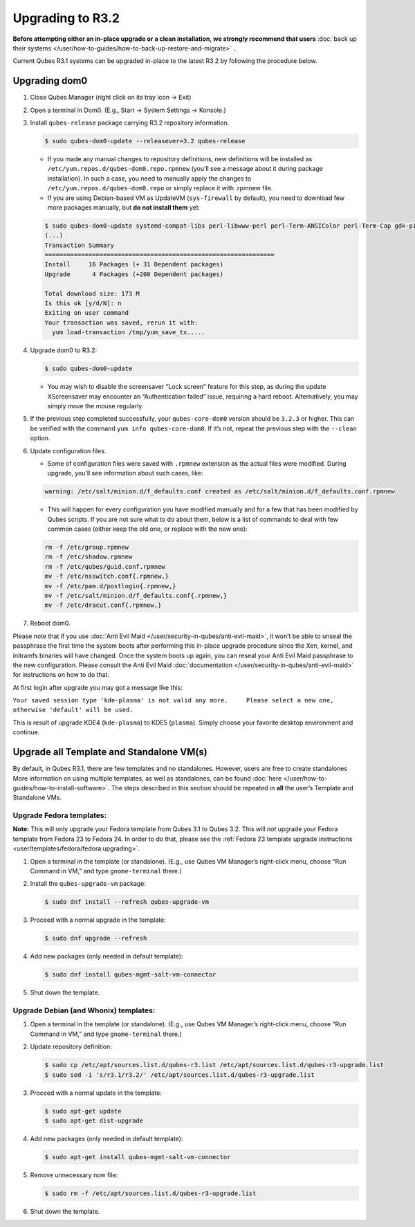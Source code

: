 =================
Upgrading to R3.2
=================


**Before attempting either an in-place upgrade or a clean installation, we strongly recommend that users** :doc:`back up their systems </user/how-to-guides/how-to-back-up-restore-and-migrate>` **.**

Current Qubes R3.1 systems can be upgraded in-place to the latest R3.2 by following the procedure below.

Upgrading dom0
--------------


1. Close Qubes Manager (right click on its tray icon -> Exit)

2. Open a terminal in Dom0. (E.g., Start -> System Settings -> Konsole.)

3. Install ``qubes-release`` package carrying R3.2 repository information.

   .. code:: console

         $ sudo qubes-dom0-update --releasever=3.2 qubes-release



   - If you made any manual changes to repository definitions, new definitions will be installed as ``/etc/yum.repos.d/qubes-dom0.repo.rpmnew`` (you’ll see a message about it during package installation). In such a case, you need to manually apply the changes to ``/etc/yum.repos.d/qubes-dom0.repo`` or simply replace it with .rpmnew file.

   - If you are using Debian-based VM as UpdateVM (``sys-firewall`` by default), you need to download few more packages manually, but **do not install them** yet:



   .. code:: console

         $ sudo qubes-dom0-update systemd-compat-libs perl-libwww-perl perl-Term-ANSIColor perl-Term-Cap gdk-pixbuf2-xlib speexdsp qubes-mgmt-salt-admin-tools lvm2
         (...)
         Transaction Summary
         ===============================================================
         Install     16 Packages (+ 31 Dependent packages)
         Upgrade      4 Packages (+200 Dependent packages)

         Total download size: 173 M
         Is this ok [y/d/N]: n
         Exiting on user command
         Your transaction was saved, rerun it with:
           yum load-transaction /tmp/yum_save_tx.....



4. Upgrade dom0 to R3.2:

   .. code:: console

         $ sudo qubes-dom0-update



   - You may wish to disable the screensaver “Lock screen” feature for this step, as during the update XScreensaver may encounter an “Authentication failed” issue, requiring a hard reboot. Alternatively, you may simply move the mouse regularly.



5. If the previous step completed successfully, your ``qubes-core-dom0`` version should be ``3.2.3`` or higher. This can be verified with the command ``yum info qubes-core-dom0``. If it’s not, repeat the previous step with the ``--clean`` option.

6. Update configuration files.

   - Some of configuration files were saved with ``.rpmnew`` extension as the actual files were modified. During upgrade, you’ll see information about such cases, like:



   .. code:: output

         warning: /etc/salt/minion.d/f_defaults.conf created as /etc/salt/minion.d/f_defaults.conf.rpmnew



   - This will happen for every configuration you have modified manually and for a few that has been modified by Qubes scripts. If you are not sure what to do about them, below is a list of commands to deal with few common cases (either keep the old one, or replace with the new one):



   .. code:: console

         rm -f /etc/group.rpmnew
         rm -f /etc/shadow.rpmnew
         rm -f /etc/qubes/guid.conf.rpmnew
         mv -f /etc/nsswitch.conf{.rpmnew,}
         mv -f /etc/pam.d/postlogin{.rpmnew,}
         mv -f /etc/salt/minion.d/f_defaults.conf{.rpmnew,}
         mv -f /etc/dracut.conf{.rpmnew,}



7. Reboot dom0.



Please note that if you use :doc:`Anti Evil Maid </user/security-in-qubes/anti-evil-maid>`, it won’t be able to unseal the passphrase the first time the system boots after performing this in-place upgrade procedure since the Xen, kernel, and initramfs binaries will have changed. Once the system boots up again, you can reseal your Anti Evil Maid passphrase to the new configuration. Please consult the Anti Evil Maid :doc:`documentation </user/security-in-qubes/anti-evil-maid>` for instructions on how to do that.

At first login after upgrade you may got a message like this:

``Your saved session type 'kde-plasma' is not valid any more.     Please select a new one, otherwise 'default' will be used.``

This is result of upgrade KDE4 (``kde-plasma``) to KDE5 (``plasma``). Simply choose your favorite desktop environment and continue.

Upgrade all Template and Standalone VM(s)
-----------------------------------------


By default, in Qubes R3.1, there are few templates and no standalones. However, users are free to create standalones More information on using multiple templates, as well as standalones, can be found :doc:`here </user/how-to-guides/how-to-install-software>`. The steps described in this section should be repeated in **all** the user’s Template and Standalone VMs.

Upgrade Fedora templates:
^^^^^^^^^^^^^^^^^^^^^^^^^


**Note:** This will only upgrade your Fedora template from Qubes 3.1 to Qubes 3.2. This will *not* upgrade your Fedora template from Fedora 23 to Fedora 24. In order to do that, please see the :ref:`Fedora 23 template upgrade instructions <user/templates/fedora/fedora:upgrading>`.

1. Open a terminal in the template (or standalone). (E.g., use Qubes VM Manager’s right-click menu, choose “Run Command in VM,” and type ``gnome-terminal`` there.)

2. Install the ``qubes-upgrade-vm`` package:

   .. code:: console

         $ sudo dnf install --refresh qubes-upgrade-vm



3. Proceed with a normal upgrade in the template:

   .. code:: console

         $ sudo dnf upgrade --refresh



4. Add new packages (only needed in default template):

   .. code:: console

         $ sudo dnf install qubes-mgmt-salt-vm-connector



5. Shut down the template.



Upgrade Debian (and Whonix) templates:
^^^^^^^^^^^^^^^^^^^^^^^^^^^^^^^^^^^^^^


1. Open a terminal in the template (or standalone). (E.g., use Qubes VM Manager’s right-click menu, choose “Run Command in VM,” and type ``gnome-terminal`` there.)

2. Update repository definition:

   .. code:: console

         $ sudo cp /etc/apt/sources.list.d/qubes-r3.list /etc/apt/sources.list.d/qubes-r3-upgrade.list
         $ sudo sed -i 's/r3.1/r3.2/' /etc/apt/sources.list.d/qubes-r3-upgrade.list



3. Proceed with a normal update in the template:

   .. code:: console

         $ sudo apt-get update
         $ sudo apt-get dist-upgrade



4. Add new packages (only needed in default template):

   .. code:: console

         $ sudo apt-get install qubes-mgmt-salt-vm-connector



5. Remove unnecessary now file:

   .. code:: console

         $ sudo rm -f /etc/apt/sources.list.d/qubes-r3-upgrade.list



6. Shut down the template.


